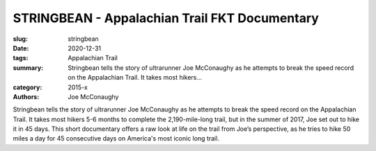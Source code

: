 STRINGBEAN - Appalachian Trail FKT Documentary
##############################################

:slug: stringbean
:date: 2020-12-31
:tags: Appalachian Trail
:summary: Stringbean tells the story of ultrarunner Joe McConaughy as he attempts to break the speed record on the Appalachian Trail. It takes most hikers...
:category: 2015-x
:authors: Joe McConaughy

Stringbean tells the story of ultrarunner Joe McConaughy as he attempts to break the speed record on the Appalachian Trail. It takes most hikers 5-6 months to complete the 2,190-mile-long trail, but in the summer of 2017, Joe set out to hike it in 45 days. This short documentary offers a raw look at life on the trail from Joe’s perspective, as he tries to hike 50 miles a day for 45 consecutive days on America's most iconic long trail.
